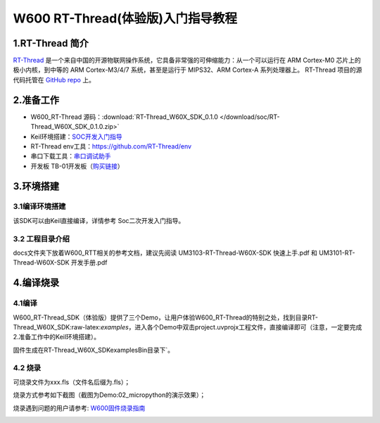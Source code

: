 W600 RT-Thread(体验版)入门指导教程
==================================

1.RT-Thread 简介
----------------

`RT-Thread <http://www.rt-thread.org/>`__
是一个来自中国的开源物联网操作系统，它具备非常强的可伸缩能力：从一个可以运行在
ARM Cortex-M0 芯片上的极小内核，到中等的 ARM Cortex-M3/4/7
系统，甚至是运行于 MIPS32、ARM Cortex-A 系列处理器上。 RT-Thread
项目的源代码托管在 `GitHub repo <https://github.com/rt-thread>`__ 上。

2.准备工作
----------

-  W600_RT-Thread 源码：:download:`RT-Thread_W60X_SDK_0.1.0 </download/soc/RT-Thread_W60X_SDK_0.1.0.zip>` 
-  Keil环境搭建：`SOC开发入门指导 </development/soc/start>`__
-  RT-Thread
   env工具：https://github.com/RT-Thread/env
-  串口下载工具：`串口调试助手 </download/tools>`__ 
-  开发板 TB-01开发板（\ `购买链接 <http://shop.thingsturn.com/>`__\ ）

3.环境搭建
----------

3.1编译环境搭建
~~~~~~~~~~~~~~~

该SDK可以由Keil直接编译，详情参考 Soc二次开发入门指导。

3.2 工程目录介绍
~~~~~~~~~~~~~~~~

.. image:: start.assets/1551025944478.png


docs文件夹下放着W600_RTT相关的参考文档，建议先阅读
UM3103-RT-Thread-W60X-SDK 快速上手.pdf 和 UM3101-RT-Thread-W60X-SDK
开发手册.pdf

4.编译烧录
----------

4.1编译
~~~~~~~

W600_RT-Thread_SDK（体验版）提供了三个Demo，让用户体验W600_RT-Thread的特别之处，找到目录RT-Thread_W60X_SDK:raw-latex:`\examples`，进入各个Demo中双击project.uvprojx工程文件，直接编译即可（注意，一定要完成2.准备工作中的Keil环境搭建）。

固件生成在RT-Thread_W60X_SDK\examples\Bin目录下`。

.. image:: start.assets/1551026444198.png


.. image:: start.assets/1551026555274.png

4.2 烧录
~~~~~~~~

可烧录文件为xxx.fls（文件名后缀为.fls）；

烧录方式参考如下截图（截图为Demo:02_micropython的演示效果）；

烧录遇到问题的用户请参考: `W600固件烧录指南 </application_note/download_firmware/>`__

.. image:: start.assets/1551026780483.png

